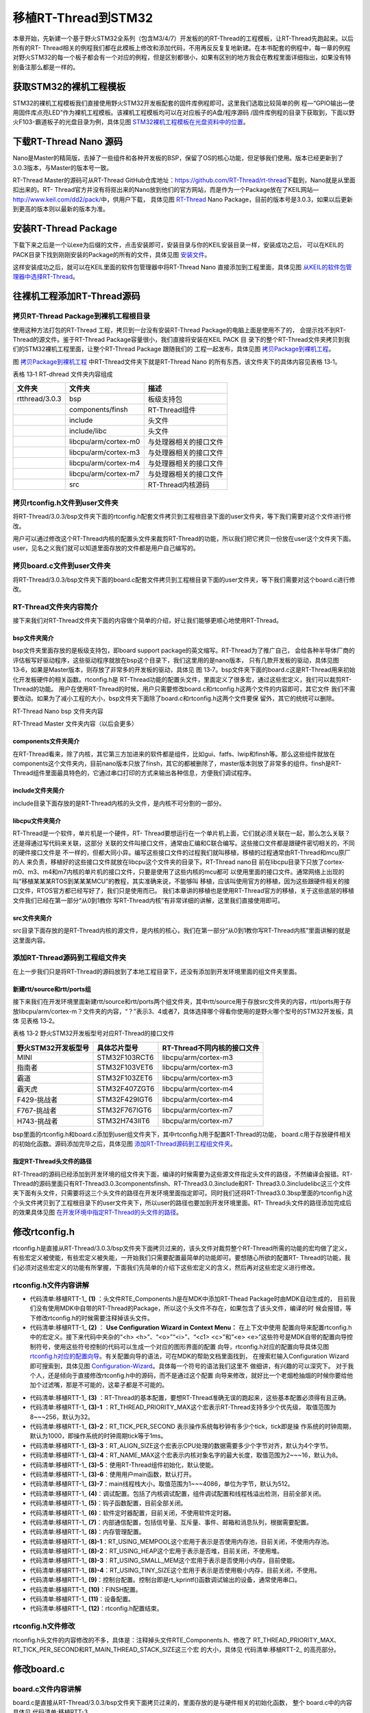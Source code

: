 .. vim: syntax=rst


移植RT-Thread到STM32
=====================

本章开始，先新建一个基于野火STM32全系列（包含M3/4/7）开发板的的RT-Thread的工程模板，让RT-Thread先跑起来。以后所有的RT-
Thread相关的例程我们都在此模板上修改和添加代码，不用再反反复复地新建。在本书配套的例程中，每一章的例程对野火STM32的每一个板子都会有一个对应的例程，但是区别都很小，如果有区别的地方我会在教程里面详细指出，如果没有特别备注那么都是一样的。

获取STM32的裸机工程模板
~~~~~~~~~~~~~~~~~~~~~~~~~~~~~~~~~~~~~~~~~~

STM32的裸机工程模板我们直接使用野火STM32开发板配套的固件库例程即可。这里我们选取比较简单的例
程—“GPIO输出—使用固件库点亮LED”作为裸机工程模板。该裸机工程模板均可以在对应板子的A盘/程序源码
/固件库例程的目录下获取到，下面以野火F103-霸道板子的光盘目录为例，具体见图 STM32裸机工程模板在光盘资料中的位置_。

.. image:: media/porting_to_stm32/portin002.png
    :align: center
    :name: STM32裸机工程模板在光盘资料中的位置
    :alt: STM32裸机工程模板在光盘资料中的位置


下载RT-Thread Nano 源码
~~~~~~~~~~~~~~~~~~~~~~~~~~~~~~~~~~~~~~~~~~~~~~~~~~~~~~~~~

Nano是Master的精简版，去掉了一些组件和各种开发板的BSP，保留了OS的核心功能，但足够我们使用。版本已经更新到了3.0.3版本，与Master的版本号一致。

RT-Thread Master的源码可从RT-Thread GitHub仓库地址：\ https://github.com/RT-Thread/rt-thread\ 下载到，Nano就是从里面扣出来的。RT-
Thread官方并没有将抠出来的Nano放到他们的官方网站，而是作为一个Package放在了KEIL网站—\ http://www.keil.com/dd2/pack/\ 中，供用户下载，
具体见图 RT-Thread_ Nano Package，目前的版本号是3.0.3，如果以后更新到更高的版本则以最新的版本为准。

.. image:: media/porting_to_stm32/portin003.png
    :align: center
    :name: RT-Thread
    :alt: RT-Thread Nano Package


安装RT-Thread Package
~~~~~~~~~~~~~~~~~~~~~~~~~~~~~~~~~~~~~~~~~~~~~~~~~~~~~~~~~

下载下来之后是一个以exe为后缀的文件，点击安装即可，安装目录与你的KEIL安装目录一样，安装成功之后，
可以在KEIL的PACK目录下找到刚刚安装的Package的所有的文件，具体见图 安装文件_。

.. image:: media/porting_to_stm32/portin004.png
    :align: center
    :name: 安装文件
    :alt:  RT-Thread Nano Package 安装文件


这样安装成功之后，就可以在KEIL里面的软件包管理器中将RT-Thread Nano 直接添加到工程里面，具体见图 从KEIL的软件包管理器中选择RT-Thread_。

.. image:: media/porting_to_stm32/portin005.png
    :align: center
    :name: 从KEIL的软件包管理器中选择RT-Thread
    :alt: 从KEIL的软件包管理器中选择RT-Thread Nano Package


往裸机工程添加RT-Thread源码
~~~~~~~~~~~~~~~~~~~~~~~~~~~~~~~~~~~~~~~~~~~~~~~~~~~~~~

拷贝RT-Thread Package到裸机工程根目录
-----------------------------------------

使用这种方法打包的RT-Thread 工程，拷贝到一台没有安装RT-Thread Package的电脑上面是使用不了的，
会提示找不到RT-Thread的源文件。鉴于RT-Thread Package容量很小，我们直接将安装在KEIL PACK 目
录下的整个RT-Thread文件夹拷贝到我们的STM32裸机工程里面，让整个RT-Thread Package 跟随我们的
工程一起发布，具体见图 拷贝Package到裸机工程_。

.. image:: media/porting_to_stm32/portin006.png
    :align: center
    :name: 拷贝Package到裸机工程
    :alt: 拷贝RT-Thread Package到裸机工程
    

图 拷贝Package到裸机工程_ 中RT-Thread文件夹下就是RT-Thread Nano 的所有东西，该文件夹下的具体内容见表格 13‑1。

表格 13‑1 RT-dhread 文件夹内容组成

============== ==================== ======================
文件夹         文件夹               描述
============== ==================== ======================
rtthread/3.0.3 bsp                  板级支持包
\              components/finsh     RT-Thread组件
\              include              头文件
\              include/libc         头文件
\              libcpu/arm/cortex-m0 与处理器相关的接口文件
\              libcpu/arm/cortex-m3 与处理器相关的接口文件
\              libcpu/arm/cortex-m4 与处理器相关的接口文件
\              libcpu/arm/cortex-m7 与处理器相关的接口文件
\              src                  RT-Thread内核源码
============== ==================== ======================

拷贝rtconfig.h文件到user文件夹
----------------------------------

将RT-Thread/3.0.3/bsp文件夹下面的rtconfig.h配套文件拷贝到工程根目录下面的user文件夹，等下我们需要对这个文件进行修改。

用户可以通过修改这个RT-Thread内核的配置头文件来裁剪RT-Thread的功能，所以我们把它拷贝一份放在user这个文件夹下面。user，见名之义我们就可以知道里面存放的文件都是用户自己编写的。

拷贝board.c文件到user文件夹
--------------------------------

将RT-Thread/3.0.3/bsp文件夹下面的board.c配套文件拷贝到工程根目录下面的user文件夹，等下我们需要对这个board.c进行修改。

RT-Thread文件夹内容简介
-------------------------

接下来我们对RT-Thread文件夹下面的内容做个简单的介绍，好让我们能够更顺心地使用RT-Thread。

bsp文件夹简介
^^^^^^^^^^^^^^

bsp文件夹里面存放的是板级支持包，即board support package的英文缩写。RT-Thread为了推广自己，
会给各种半导体厂商的评估板写好驱动程序，这些驱动程序就放在bsp这个目录下，我们这里用的是nano版本，
只有几款开发板的驱动，具体见图13‑6，如果是Master版本，则存放了非常多的开发板的驱动，具体见
图 13‑7。bsp文件夹下面的board.c这是RT-Thread用来初始化开发板硬件的相关函数。rtconfig.h是
RT-Thread功能的配置头文件，里面定义了很多宏，通过这些宏定义，我们可以裁剪RT-Thread的功能。
用户在使用RT-Thread的时候，用户只需要修改board.c和rtconfig.h这两个文件的内容即可，其它文件
我们不需要改动。如果为了减小工程的大小，bsp文件夹下面除了board.c和rtconfig.h这两个文件要保
留外，其它的统统可以删除。

.. image:: media/porting_to_stm32/portin007.png
    :align: center
    :name: bsp文件夹内容
    :alt: 图 13‑6 RT-Thread Nano bsp 文件夹内容

RT-Thread Nano bsp 文件夹内容

.. image:: media/porting_to_stm32/portin005.png
    :align: center
    :name: Master文件夹内容
    :alt: 图 13‑7 RT-Thread Master 文件夹内容（以后会更多）

RT-Thread Master 文件夹内容（以后会更多）

components文件夹简介
^^^^^^^^^^^^^^^^^^^^^^^^^^^^^^

在RT-Thread看来，除了内核，其它第三方加进来的软件都是组件，比如gui、fatfs、lwip和finsh等。那么这些组件就放在components这个文件夹内，目前nano版本只放了finsh，其它的都被删除了，master版本则放了非常多的组件。finsh是RT-
Thread组件里面最具特色的，它通过串口打印的方式来输出各种信息，方便我们调试程序。

include文件夹简介
^^^^^^^^^^^^^^^^^^^^^^^^

include目录下面存放的是RT-Thread内核的头文件，是内核不可分割的一部分。

libcpu文件夹简介
^^^^^^^^^^^^^^^^^^^^

RT-Thread是一个软件，单片机是一个硬件，RT-
Thread要想运行在一个单片机上面，它们就必须关联在一起，那么怎么关联？还是得通过写代码来关联，这部分
关联的文件叫接口文件，通常由汇编和C联合编写。这些接口文件都是跟硬件密切相关的，不同的硬件接口文件是
不一样的，但都大同小异。编写这些接口文件的过程我们就叫移植，移植的过程通常由RT-Thread和mcu原厂的人
来负责，移植好的这些接口文件就放在libcpu这个文件夹的目录下。RT-Thread nano目
前在libcpu目录下只放了cortex-m0、m3、m4和m7内核的单片机的接口文件，只要是使用了这些内核的mcu都可
以使用里面的接口文件。通常网络上出现的叫“移植某某某RTOS到某某某MCU”的教程，其实准确来说，不能够叫
移植，应该叫使用官方的移植，因为这些跟硬件相关的接口文件，RTOS官方都已经写好了，我们只是使用而已。
我们本章讲的移植也是使用RT-Thread官方的移植，关于这些底层的移植文件我们已经在第一部分“从0到1教你
写RT-Thread内核”有非常详细的讲解，这里我们直接使用即可。

src文件夹简介
^^^^^^^^^^^^^^

src目录下面存放的是RT-Thread内核的源文件，是内核的核心，我们在第一部分“从0到1教你写RT-Thread内核”里面讲解的就是这里面内容。

添加RT-Thread源码到工程组文件夹
-----------------------------------

在上一步我们只是将RT-Thread的源码放到了本地工程目录下，还没有添加到开发环境里面的组文件夹里面。

新建rtt/source和rtt/ports组
^^^^^^^^^^^^^^^^^^^^^^^^^^^^^^^^^^^^^^^^^^^^

接下来我们在开发环境里面新建rtt/source和rtt/ports两个组文件夹，其中rtt/source用于存放src文件夹的内容，rtt/ports用于存放libcpu/arm/cortex-m？文件夹的内容，“？”表示3、4或者7，具体选择哪个得看你使用的是野火哪个型号的STM32开发板，具体
见表格 13‑2。

表格 13‑2 野火STM32开发板型号对应RT-Thread的接口文件

=================== ============= ===========================
野火STM32开发板型号 具体芯片型号  RT-Thread不同内核的接口文件
=================== ============= ===========================
MINI                STM32F103RCT6 libcpu/arm/cortex-m3
指南者              STM32F103VET6 libcpu/arm/cortex-m3
霸道                STM32F103ZET6 libcpu/arm/cortex-m3
霸天虎              STM32F407ZGT6 libcpu/arm/cortex-m4
F429-挑战者         STM32F429IGT6 libcpu/arm/cortex-m4
F767-挑战者         STM32F767IGT6 libcpu/arm/cortex-m7
H743-挑战者         STM32H743IIT6 libcpu/arm/cortex-m7
=================== ============= ===========================

bsp里面的rtconfig.h和board.c添加到user组文件夹下，其中rtconfig.h用于配置RT-Thread的功能，
board.c用于存放硬件相关的初始化函数。源码添加完毕之后，具体见图 添加RT-Thread源码到工程组文件夹_。

.. image:: media/porting_to_stm32/portin009.png
    :align: center
    :name: 添加RT-Thread源码到工程组文件夹
    :alt: 图 13‑8 添加RT-Thread源码到工程组文件夹

指定RT-Thread头文件的路径
^^^^^^^^^^^^^^^^^^^^^^^^^^^^^^^^

RT-Thread的源码已经添加到开发环境的组文件夹下面，编译的时候需要为这些源文件指定头文件的路径，不然编译会报错。RT-Thread的源码里面只有RT-Thread\3.0.3\components\finsh、RT-Thread\3.0.3\include和RT-
Thread\3.0.3\include\libc这三个文件夹下面有头文件，只需要将这三个头文件的路径在开发环境里面指定即可。同时我们还将RT-Thread\3.0.3\bsp里面的rtconfig.h这个头文件拷贝到了工程根目录下的user文件夹下，所以user的路径也要加到开发环境里面。RT-
Thread头文件的路径添加完成后的效果具体见图 在开发环境中指定RT-Thread的头文件的路径_。

.. image:: media/porting_to_stm32/portin010.png
    :align: center
    :name: 在开发环境中指定RT-Thread的头文件的路径
    :alt: 图 13‑9 在开发环境中指定RT-Thread 的头文件的路径

修改rtconfig.h
~~~~~~~~~~~~~~~~~~~~~~~~~~~~~~~~~~~~

rtconfig.h是直接从RT-Thread/3.0.3/bsp文件夹下面拷贝过来的，该头文件对裁剪整个RT-Thread所需的功能的宏均做了定义，有些宏定义被使能，有些宏定义被失能，一开始我们只需要配置最简单的功能即可。要想随心所欲的配置RT-
Thread的功能，我们必须对这些宏定义的功能有所掌握，下面我们先简单的介绍下这些宏定义的含义，然后再对这些宏定义进行修改。

rtconfig.h文件内容讲解
-------------------------

.. code-block:: c
    :caption: 代码清单:移植RTT-1 rtconfig.h文件内容
    :name: 代码清单:移植RTT-1
    :linenos:

    /* RT-Thread config file */

    #ifndef __RTTHREAD_CFG_H__
    #define __RTTHREAD_CFG_H__

    #include "RTE_Components.h"                                (1)

    // <<< Use Configuration Wizard in Context Menu >>>        (2)
    // <h>Basic Configuration                                  (3)
    // <o>Maximal level of thread priority <8-256>
    //	<i>Default: 32
    #define RT_THREAD_PRIORITY_MAX  8                          (3)-1
    // <o>OS tick per second
    //  <i>Default: 1000   (1ms)
    #define RT_TICK_PER_SECOND	100                            (3)-2
    // <o>Alignment size for CPU architecture data access
    //	<i>Default: 4
    #define RT_ALIGN_SIZE   4                                  (3)-3
    // <o>the max length of object name<2-16>
    //	<i>Default: 8
    #define RT_NAME_MAX	   8                                   (3)-4
    // <c1>Using RT-Thread components initialization
    //  <i>Using RT-Thread components initialization
    #define RT_USING_COMPONENTS_INIT                           (3)-5
    // </c>
    // <c1>Using user main
    //  <i>Using user main
    #define RT_USING_USER_MAIN                                 (3)-6
    // </c>
    // <o>the size of main thread<1-4086>
    //	<i>Default: 512
    #define RT_MAIN_THREAD_STACK_SIZE     256                  (3)-7

    // </h>

    // <h>Debug Configuration                                  (4)
    // <c1>enable kernel debug configuration
    //  <i>Default: enable kernel debug configuration
    //#define RT_DEBUG
    // </c>
    // <o>enable components initialization debug configuration<0-1>
    //  <i>Default: 0
    #define RT_DEBUG_INIT 0
    // <c1>thread stack over flow detect
    //  <i> Diable Thread stack over flow detect
    //#define RT_USING_OVERFLOW_CHECK
    // </c>
    // </h>

    // <h>Hook Configuration                                    (5)
    // <c1>using hook
    //  <i>using hook
    //#define RT_USING_HOOK
    // </c>
    // <c1>using idle hook
    //  <i>using idle hook
    //#define RT_USING_IDLE_HOOK
    // </c>
    // </h>

    // <e>Software timers Configuration                        (6)
    // <i> Enables user timers
    #define RT_USING_TIMER_SOFT         0
    #if RT_USING_TIMER_SOFT == 0
    #undef RT_USING_TIMER_SOFT
    #endif
    // <o>The priority level of timer thread <0-31>
    //  <i>Default: 4
    #define RT_TIMER_THREAD_PRIO		4
    // <o>The stack size of timer thread <0-8192>
    //  <i>Default: 512
    #define RT_TIMER_THREAD_STACK_SIZE	512
    // <o>The soft-timer tick per second <0-1000>
    //  <i>Default: 100
    #define RT_TIMER_TICK_PER_SECOND	100
    // </e>

    // <h>IPC(Inter-process communication) Configuration    (7)
    // <c1>Using Semaphore
    //  <i>Using Semaphore
    #define RT_USING_SEMAPHORE                              (7)-1
    // </c>
    // <c1>Using Mutex
    //  <i>Using Mutex
    //#define RT_USING_MUTEX                                (7)-2
    // </c>
    // <c1>Using Event
    //  <i>Using Event
    //#define RT_USING_EVENT                                (7)-3
    // </c>
    // <c1>Using MailBox
    //  <i>Using MailBox
    #define RT_USING_MAILBOX                                (7)-5
    // </c>
    // <c1>Using Message Queue
    //  <i>Using Message Queue
    //#define RT_USING_MESSAGEQUEUE                         (7)-5
    // </c>
    // </h>

    // <h>Memory Management Configuration                   (8)
    // <c1>Using Memory Pool Management
    //  <i>Using Memory Pool Management
    //#define RT_USING_MEMPOOL                              (8)-1
    // </c>
    // <c1>Dynamic Heap Management
    //  <i>Dynamic Heap Management
    //#define RT_USING_HEAP                                 (8)-2
    // </c>
    // <c1>using small memory
    //  <i>using small memory
    #define RT_USING_SMALL_MEM                              (8)-3
    // </c>
    // <c1>using tiny size of memory
    //  <i>using tiny size of memory
    //#define RT_USING_TINY_SIZE                            (8)-4
    // </c>
    // </h>

    // <h>Console Configuration                             (9)
    // <c1>Using console
    //  <i>Using console
    #define RT_USING_CONSOLE
    // </c>
    // <o>the buffer size of console <1-1024>
    //  <i>the buffer size of console
    //  <i>Default: 128  (128Byte)
    #define RT_CONSOLEBUF_SIZE          128
    // <s>The device name for console
    //  <i>The device name for console
    //  <i>Default: uart1
    #define RT_CONSOLE_DEVICE_NAME      "uart2"
    // </h>


    #if defined(RTE_FINSH_USING_MSH)                        (10)
    #define RT_USING_FINSH
    #define FINSH_USING_MSH
    #define FINSH_USING_MSH_ONLY
    // <h>Finsh Configuration
    // <o>the priority of finsh thread <1-7>
    //  <i>the priority of finsh thread
    //  <i>Default: 6
    #define __FINSH_THREAD_PRIORITY     5
    #define FINSH_THREAD_PRIORITY       (RT_THREAD_PRIORITY_MAX / 8 * __FINSH_THREAD_PRIORITY + 1)
    // <o>the stack of finsh thread <1-4096>
    //  <i>the stack of finsh thread
    //  <i>Default: 4096  (4096Byte)
    #define FINSH_THREAD_STACK_SIZE     512
    // <o>the history lines of finsh thread <1-32>
    //  <i>the history lines of finsh thread
    //  <i>Default: 5
    #define FINSH_HISTORY_LINES	        1
    // <c1>Using symbol table in finsh shell
    //  <i>Using symbol table in finsh shell
    #define FINSH_USING_SYMTAB
    // </c>
    // </h>
    #endif

    #if defined(RTE_USING_DEVICE)                          (11)
    #define RT_USING_DEVICE
    #endif

    // <<< end of configuration section >>>                (12)

    #endif

-   代码清单:移植RTT-1_ **(1)** ：头文件RTE_Components.h是在MDK中添加RT-Thead Package时由MDK自动生成的，
    目前我们没有使用MDK中自带的RT-Thread的Package，所以这个头文件不存在，如果包含了该头文件，编译的时
    候会报错，等下修改rtconfig.h的时候需要注释掉该头文件。

-   代码清单:移植RTT-1_ **(2)** ： **Use Configuration Wizard in Context Menu：** 在上下文中使用
    配置向导来配置rtconfig.h中的宏定义。接下来代码中夹杂的“<h> <h>”、“<o>”“<i>”、“<c1> <c>”和“<e>
    <e>”这些符号是MDK自带的配置向导控制符号，使用这些符号控制的代码可以生成一个对应的图形界面的配置
    向导，rtconfig.h对应的配置向导具体见图 rtconfig.h对应的配置向导_。有关配置向导的语法，可在MDK的帮助文档里面找到，
    在搜索栏输入Configuration Wizard 即可搜索到，具体见图 Configuration-Wizard_。具体每一个符号的语法我们这里不
    做细讲，有兴趣的可以深究下。 对于我个人，还是倾向于直接修改rtconfig.h中的源码，而不是通过这个配置
    向导来修改，就好比一个老烟枪抽烟的时候你要给他加个过滤嘴，那是不可能的，这辈子都是不可能的。

.. image:: media/porting_to_stm32/portin011.png
    :align: center
    :name: rtconfig.h对应的配置向导
    :alt: 图 13‑10 rtconfig.h对应的配置向导

.. image:: media/porting_to_stm32/portin012.png
    :align: center
    :name: Configuration-Wizard
    :alt: 图 13‑11 Configuration Wizard


-   代码清单:移植RTT-1_ **(3)** ：RT-Thread的基本配置，要想RT-Thread准确无误的跑起来，这些基本配置必须得有且正确。

-   代码清单:移植RTT-1_ **(3)-1** ：RT_THREAD_PRIORITY_MAX这个宏表示RT-Thread支持多少个优先级，
    取值范围为8~~~256，默认为32。

-   代码清单:移植RTT-1_ **(3)-2**\ ：RT_TICK_PER_SECOND 表示操作系统每秒钟有多少个tick，tick即是操
    作系统的时钟周期，默认为1000，即操作系统的时钟周期tick等于1ms。

-   代码清单:移植RTT-1_ **(3)-3**\ ：RT_ALIGN_SIZE这个宏表示CPU处理的数据需要多少个字节对齐，默认为4个字节。

-   代码清单:移植RTT-1_ **(3)-4**\ ：RT_NAME_MAX这个宏表示内核对象名字的最大长度，取值范围为2~~~16，默认为8。

-   代码清单:移植RTT-1_ **(3)-5**\ ：使用RT-Thread组件初始化，默认使能。

-   代码清单:移植RTT-1_ **(3)-6**\ ：使用用户main函数，默认打开。

-   代码清单:移植RTT-1_ **(3)-7**\ ：main线程栈大小，取值范围为1~~~4086，单位为字节，默认为512。

-   代码清单:移植RTT-1_ **(4)**\ ：调试配置。包括了内核调试配置，组件调试配置和线程栈溢出检测，目前全部关闭。

-   代码清单:移植RTT-1_ **(5)**\ ：钩子函数配置，目前全部关闭。

-   代码清单:移植RTT-1_ **(6)**\ ：软件定时器配置，目前关闭，不使用软件定时器。

-   代码清单:移植RTT-1_ **(7)**\ ：内部通信配置，包括信号量、互斥量、事件、邮箱和消息队列，根据需要配置。

-   代码清单:移植RTT-1_ **(8)**\ ：内存管理配置。

-   代码清单:移植RTT-1_ **(8)-1**\ ：RT_USING_MEMPOOL这个宏用于表示是否使用内存池，目前关闭，不使用内存池。

-   代码清单:移植RTT-1_ **(8)-2**\ ：RT_USING_HEAP这个宏用于表示是否堆，目前关闭，不使用堆。

-   代码清单:移植RTT-1_ **(8)-3**\ ：RT_USING_SMALL_MEM这个宏用于表示是否使用小内存，目前使能。

-   代码清单:移植RTT-1_ **(8)-4**\ ：RT_USING_TINY_SIZE这个宏用于表示是否使用极小内存，目前关闭，不使用。

-   代码清单:移植RTT-1_ **(9)**\ ：控制台配置。控制台即是rt_kprintf()函数调试输出的设备，通常使用串口。

-   代码清单:移植RTT-1_ **(10)**\ ：FINSH配置。

-   代码清单:移植RTT-1_ **(11)**\ ：设备配置。

-   代码清单:移植RTT-1_ **(12)**\ ：rtconfig.h配置结束。

rtconfig.h文件修改
-----------------------

rtconfig.h头文件的内容修改的不多，具体是：注释掉头文件RTE_Components.h、修改了
RT_THREAD_PRIORITY_MAX、RT_TICK_PER_SECOND和RT_MAIN_THREAD_STACK_SIZE这三个宏
的大小，具体见 代码清单:移植RTT-2_ 的高亮部分。

.. code-block:: c
    :caption: 代码清单:移植RTT-2 rtconfig.h文件修改
    :emphasize-lines: 6,12,15,32
    :name: 代码清单:移植RTT-2
    :linenos:

    /* RT-Thread config file */

    #ifndef __RTTHREAD_CFG_H__
    #define __RTTHREAD_CFG_H__

    //#include "RTE_Components.h"

    // <<< Use Configuration Wizard in Context Menu >>>
    // <h>Basic Configuration
    // <o>Maximal level of thread priority <8-256>
    //	<i>Default: 32
    #define RT_THREAD_PRIORITY_MAX  8
    // <o>OS tick per second
    //  <i>Default: 1000   (1ms)
    #define RT_TICK_PER_SECOND	1000
    // <o>Alignment size for CPU architecture data access
    //	<i>Default: 4
    #define RT_ALIGN_SIZE   4
    // <o>the max length of object name<2-16>
    //	<i>Default: 8
    #define RT_NAME_MAX	   8
    // <c1>Using RT-Thread components initialization
    //  <i>Using RT-Thread components initialization
    #define RT_USING_COMPONENTS_INIT
    // </c>
    // <c1>Using user main
    //  <i>Using user main
    #define RT_USING_USER_MAIN
    // </c>
    // <o>the size of main thread<1-4086>
    //	<i>Default: 512
    #define RT_MAIN_THREAD_STACK_SIZE     512

    // </h>

    // <h>Debug Configuration
    // <c1>enable kernel debug configuration
    //  <i>Default: enable kernel debug configuration
    //#define RT_DEBUG
    // </c>
    // <o>enable components initialization debug configuration<0-1>
    //  <i>Default: 0
    #define RT_DEBUG_INIT 0
    // <c1>thread stack over flow detect
    //  <i> Diable Thread stack over flow detect
    //#define RT_USING_OVERFLOW_CHECK
    // </c>
    // </h>

    // <h>Hook Configuration
    // <c1>using hook
    //  <i>using hook
    //#define RT_USING_HOOK
    // </c>
    // <c1>using idle hook
    //  <i>using idle hook
    //#define RT_USING_IDLE_HOOK
    // </c>
    // </h>

    // <e>Software timers Configuration
    // <i> Enables user timers
    #define RT_USING_TIMER_SOFT         0
    #if RT_USING_TIMER_SOFT == 0
    #undef RT_USING_TIMER_SOFT
    #endif
    // <o>The priority level of timer thread <0-31>
    //  <i>Default: 4
    #define RT_TIMER_THREAD_PRIO		4
    // <o>The stack size of timer thread <0-8192>
    //  <i>Default: 512
    #define RT_TIMER_THREAD_STACK_SIZE	512
    // <o>The soft-timer tick per second <0-1000>
    //  <i>Default: 100
    #define RT_TIMER_TICK_PER_SECOND	100
    // </e>

    // <h>IPC(Inter-process communication) Configuration
    // <c1>Using Semaphore
    //  <i>Using Semaphore
    #define RT_USING_SEMAPHORE
    // </c>
    // <c1>Using Mutex
    //  <i>Using Mutex
    //#define RT_USING_MUTEX
    // </c>
    // <c1>Using Event
    //  <i>Using Event
    //#define RT_USING_EVENT
    // </c>
    // <c1>Using MailBox
    //  <i>Using MailBox
    #define RT_USING_MAILBOX
    // </c>
    // <c1>Using Message Queue
    //  <i>Using Message Queue
    //#define RT_USING_MESSAGEQUEUE
    // </c>
    // </h>

    // <h>Memory Management Configuration
    // <c1>Using Memory Pool Management
    //  <i>Using Memory Pool Management
    //#define RT_USING_MEMPOOL
    // </c>
    // <c1>Dynamic Heap Management
    //  <i>Dynamic Heap Management
    #define RT_USING_HEAP
    // </c>
    // <c1>using small memory
    //  <i>using small memory
    #define RT_USING_SMALL_MEM
    // </c>
    // <c1>using tiny size of memory
    //  <i>using tiny size of memory
    //#define RT_USING_TINY_SIZE
    // </c>
    // </h>

    // <h>Console Configuration
    // <c1>Using console
    //  <i>Using console
    #define RT_USING_CONSOLE
    // </c>
    // <o>the buffer size of console <1-1024>
    //  <i>the buffer size of console
    //  <i>Default: 128  (128Byte)
    #define RT_CONSOLEBUF_SIZE          128
    // <s>The device name for console
    //  <i>The device name for console
    //  <i>Default: uart1
    #define RT_CONSOLE_DEVICE_NAME      "uart2"
    // </h>

    #if defined(RTE_FINSH_USING_MSH)
    #define RT_USING_FINSH
    #define FINSH_USING_MSH
    #define FINSH_USING_MSH_ONLY
    // <h>Finsh Configuration
    // <o>the priority of finsh thread <1-7>
    //  <i>the priority of finsh thread
    //  <i>Default: 6
    #define __FINSH_THREAD_PRIORITY     5
    #define FINSH_THREAD_PRIORITY       (RT_THREAD_PRIORITY_MAX / 8 * __FINSH_THREAD_PRIORITY + 1)
    // <o>the stack of finsh thread <1-4096>
    //  <i>the stack of finsh thread
    //  <i>Default: 4096  (4096Byte)
    #define FINSH_THREAD_STACK_SIZE     512
    // <o>the history lines of finsh thread <1-32>
    //  <i>the history lines of finsh thread
    //  <i>Default: 5
    #define FINSH_HISTORY_LINES	        1
    // <c1>Using symbol table in finsh shell
    //  <i>Using symbol table in finsh shell
    #define FINSH_USING_SYMTAB
    // </c>
    // </h>
    #endif

    #if defined(RTE_USING_DEVICE)
    #define RT_USING_DEVICE
    #endif

    // <<< end of configuration section >>>

    #endif

修改board.c
~~~~~~~~~~~~~~~~~~~~~~~~~~~

board.c文件内容讲解
-----------------------

board.c是直接从RT-Thread/3.0.3/bsp文件夹下面拷贝过来的，里面存放的是与硬件相关的初始化函数，
整个 board.c中的内容具体见 代码清单:移植RTT-3_。

.. code-block:: c
    :caption: 代码清单:移植RTT-3 board.c文件内容
    :name: 代码清单:移植RTT-3
    :linenos:

    /* RT-Thread相关头文件 */ (1)
    #include <rthw.h>
    #include <rtthread.h>

    /*========================== (2)开始 ==============================*/

    #define _SCB_BASE       (0xE000E010UL)
    #define _SYSTICK_CTRL   (*(rt_uint32_t *)(_SCB_BASE + 0x0))
    #define _SYSTICK_LOAD   (*(rt_uint32_t *)(_SCB_BASE + 0x4))
    #define _SYSTICK_VAL    (*(rt_uint32_t *)(_SCB_BASE + 0x8))
    #define _SYSTICK_CALIB  (*(rt_uint32_t *)(_SCB_BASE + 0xC))
    #define _SYSTICK_PRI    (*(rt_uint8_t  *)(0xE000ED23UL))

    /* 外部时钟和函数声明 */
    extern void SystemCoreClockUpdate(void);
    extern uint32_t SystemCoreClock;
    /* 系统定时器SysTick初始化 */
    static uint32_t _SysTick_Config(rt_uint32_t ticks)
    {
        if ((ticks - 1) > 0xFFFFFF)
        {
            return 1;
        }

        _SYSTICK_LOAD = ticks - 1;
        _SYSTICK_PRI = 0xFF;
        _SYSTICK_VAL  = 0;
        _SYSTICK_CTRL = 0x07;

        return 0;
    }
    /*========================== (2)结束 ===========================*/

    #if defined(RT_USING_USER_MAIN) && defined(RT_USING_HEAP)       (3)
    #define RT_HEAP_SIZE 1024
    /* 从内部SRAM里面分配一部分静态内存来作为rtt的堆空间，这里配置为4KB */
    static uint32_t rt_heap[RT_HEAP_SIZE];
    RT_WEAK void *rt_heap_begin_get(void)
    {
        return rt_heap;
    }

    RT_WEAK void *rt_heap_end_get(void)
    {
        return rt_heap + RT_HEAP_SIZE;
    }
    #endif

    /**
    * @brief  开发板硬件初始化函数
    * @param  无
    * @retval 无
    *
    * @attention
    * RTT把开发板相关的初始化函数统一放到board.c文件中实现，
    * 当然，你想把这些函数统一放到main.c文件也是可以的。
    */
    void rt_hw_board_init()                                         (4)
    {
        /* 更新系统时钟 */
        SystemCoreClockUpdate();                                   (4)-1

        /* SysTick初始化 */
        _SysTick_Config(SystemCoreClock / RT_TICK_PER_SECOND);     (4)-2

        /* 硬件BSP初始化统统放在这里，比如LED，串口，LCD等 */      (4)-3

        /* 调用组件初始化函数 (use INIT_BOARD_EXPORT()) */
    #ifdef RT_USING_COMPONENTS_INIT
        rt_components_board_init();                                (4)-4
    #endif

    #if defined(RT_USING_CONSOLE) && defined(RT_USING_DEVICE)
        rt_console_set_device(RT_CONSOLE_DEVICE_NAME);             (4)-5
    #endif

    #if defined(RT_USING_USER_MAIN) && defined(RT_USING_HEAP)
        rt_system_heap_init(rt_heap_begin_get(), rt_heap_end_get());(4)-6
    #endif
    }

    /**
    * @brief  SysTick中断服务函数
    * @param  无
    * @retval 无
    *
    * @attention
    * SysTick中断服务函数在固件库文件stm32f10x_it.c中也定义了，而现在
    * 在board.c中又定义一次，那么编译的时候会出现重复定义的错误，解决
    * 方法是可以把stm32f10x_it.c中的注释或者删除即可。
    */
    void SysTick_Handler(void)                                      (5)
    {
        /* 进入中断 */
        rt_interrupt_enter();

        /* 更新时基 */
        rt_tick_increase();

        /* 离开中断 */
        rt_interrupt_leave();
    }


-   代码清单:移植RTT-3_ **(1)**\ ：RT-Thread相关头文件，rthw.h是处理器相关，rtthread与内核相关。

-   代码清单:移植RTT-3_ **(2)**\ ：SysTick相关的寄存器定义和初始化函数，这个是跟处理器相关的，等下我们直接
    使用固件库函数，可以把这部分注释掉，也可以保留，看个人喜好。

-   代码清单:移植RTT-3_ **(3)**\ ：RT-Thread堆配置，如果同时定义了RT_USING_USER_MAIN和 RT_USING_HEAP这两
    个宏，表示RT-Thread里面创建内核对象时使用动态内存分配方案。堆可以是内部的SRAM也可以是外部的SRAM或
    SDRAM，目前的方法是从内部SRAM里面分配一部分静态内存来作为堆空间，这里配置为4KB。rt_heap_begin_get()
    和rt_heap_end_get()这两个函数表示堆的起始地址和结束地址。这两个函数前面的宏RT_WEAK的原型是关键字
    __weak，表示若定义，即其它地方定义了rt_heap_begin_get()和rt_heap_end_get()这两个函数实体，
    被__weak修饰的函数就会被覆盖。

RT_USING_USER_MAIN和RT_USING_HEAP这两个宏在rtconfig.h中定义，RT_USING_USER_MAIN默认使能，通过使能或者失能RT_USING_HEAP这个宏来选择使用静态或者动态内存。无论是使用静态还是动态内存方案，使用的都是内部的SRAM，区别是使用的内存是
在程序编译的时候分配还是在运行的时候分配。

rt_hw_board_init()函数
^^^^^^^^^^^^^^^^^^^^^^^^^^^^^^^^^^^^^

-   代码清单:移植RTT-3_ **(4)**\ ：RT-Thread启动的时候会调用一个名为rt_hw_board_init()的函数，从函数名称
    我们可以知道它是用来初始化开发板硬件的，比如时钟，比如串口等，具体初始化什么由用户选择。当这些硬件
    初始化好之后，RT-Thread才继续往下启动。至于RT-Thread是哪个文件里面的哪个函数会调
    用rt_hw_board_init()，我们在本章先不细讲，留到接下来的“RT-Thread的启动流程”章节再深究，这里我们
    只需要知道我们用户要自己编写一个rt_hw_board_init()的函数供RT-Thread启动的时候调用即可。

-   代码清单:移植RTT-3_ **(4)-1**\ ：更新系统时钟，如果硬件已经能够跑起来都表示系统时钟是没有问题的，该函数一般由固件库提供。

-   代码清单:移植RTT-3_ **(4)-2**\ ：初始化系统定时器SysTick，SysTick给操作系统提供时基，1个时基我们称之
    为一个tick，tick是操作系统最小的时间单位。RT_TICK_PER_SECOND是一个在rtconfig.h中定义的宏，用于
    配置SysTick每秒中断多少次，这里配置为1000，即1秒钟内SysTick会中断1000次，即中断周期为1ms。 这部
    分功能等下我们会用固件库函数SysTick_Config()来代替。

-   代码清单:移植RTT-3_ **(4)-3**\ ：硬件BSP初始化统统放在这里，比如LED，串口，LCD等。目前我们暂时没有初始化任何开发板的硬件。

-   代码清单:移植RTT-3_ **(4)-4**\ ：这部分是RT-Thread为开发板组件提供的一个初始化函数，该函数在
    components.c里面实现，由rtconfig.h里面的宏RT_USING_COMPONENTS_INIT决定是否调用，默认是开启。

-   代码清单:移植RTT-3_ **(4)-5**\ ：rt_console_set_device()是RT-Thread提供的一个控制台设置函数，它将指定rt_kprintf()函数
    的输出内容具体从什么设备打印出来。该函数在kservice.c里面实现，由rtconfig.h里面的RT_USING_CONSOLE和RT_USING_DEVICE这两个宏决定是否调用，目前我们暂时不用。

-   代码清单:移植RTT-3_ **(4)-6**\ ：rt_system_heap_init()是RT-Thread提供的一个内存初始化函数，只有在使用RT-
    Thread提供的动态内存分配函数时才需要使用到。该函数在mem.c里面实现，由rtconfig.h里面的RT_USING_HEAP和RT_USING_USER_MAIN这两个决定是否调用，目前我们暂时不用。

SysTick_Handler()函数
^^^^^^^^^^^^^^^^^^^^^^^^^^^^^^^^^^^^^^^^^^^^^^^^^

-   代码清单:移植RTT-3_ **(5)**\ ：SysTick中断服务函数是一个非常重要的函数，RT-Thread所有跟时间相关的事
情都在里面处理，具体实现见 代码清单:移植RTT-4_。

.. code-block:: c
    :caption: 代码清单:移植RTT-4_ SysTick_Handler()函数
    :name: 代码清单:移植RTT-4
    :linenos:

    /**
    * @brief  SysTick中断服务函数
    * @param  无
    * @retval 无
    *
    * @attention
    * SysTick中断服务函数在固件库文件stm32f10x_it.c中也定义了，而现在
    * 在board.c中又定义一次，那么编译的时候会出现重复定义的错误，解决
    * 方法是可以把stm32f10x_it.c中的注释或者删除即可。
    */
    void SysTick_Handler(void)
    {
        /* 进入中断 */
        rt_interrupt_enter();                 (1)

        /* 更新时基 */
        rt_tick_increase();                   (2)

        /* 离开中断 */
        rt_interrupt_leave();                 (3)
    }


-   代码清单:移植RTT-4_ **(1)**\ ：进入中断，对中断计数器rt_interrupt_nest加1操作。

-   代码清单:移植RTT-4_\ **(2)**\ ：rt_tick_increase()用于更新时基，实现时间片，扫描系统定时器。

-   代码清单:移植RTT-4_\ **(3)** ：退出中断，对中断计数器rt_interrupt_nest减1操作。

board.c文件修改
------------------

board.c文件内容修改的并不多，具体见代码清单:移植RTT-5的高亮部分。

.. code-block:: c
    :caption: 代码清单:移植RTT-5 board.c文件修改
    :emphasize-lines: 2,8-38,66-74
    :name: 代码清单:移植RTT-5
    :linenos:

    /* 开发板硬件相关头文件 */
    #include "board.h"

    /* RT-Thread相关头文件 */
    #include <rthw.h>
    #include <rtthread.h>

    #if 0
    /*========================================================*/ 修改(2)
    /* 内核外设NVIC相关的寄存器定义 */
    #define _SCB_BASE       (0xE000E010UL)
    #define _SYSTICK_CTRL   (*(rt_uint32_t *)(_SCB_BASE + 0x0))
    #define _SYSTICK_LOAD   (*(rt_uint32_t *)(_SCB_BASE + 0x4))
    #define _SYSTICK_VAL    (*(rt_uint32_t *)(_SCB_BASE + 0x8))
    #define _SYSTICK_CALIB  (*(rt_uint32_t *)(_SCB_BASE + 0xC))
    #define _SYSTICK_PRI    (*(rt_uint8_t  *)(0xE000ED23UL))

    /* 外部时钟和函数声明 */
    extern void SystemCoreClockUpdate(void);
    extern uint32_t SystemCoreClock;

    /* 系统定时器SysTick初始化 */
    static uint32_t _SysTick_Config(rt_uint32_t ticks)
    {
        if ((ticks - 1) > 0xFFFFFF)
        {
            return 1;
        }

        _SYSTICK_LOAD = ticks - 1;
        _SYSTICK_PRI = 0xFF;
        _SYSTICK_VAL  = 0;
        _SYSTICK_CTRL = 0x07;

        return 0;
    }
    /*=====================================================*/
    #endif

    #if defined(RT_USING_USER_MAIN) && defined(RT_USING_HEAP)
    #define RT_HEAP_SIZE 1024
    /* 从内部SRAM里面分配一部分静态内存来作为rtt的堆空间，这里配置为4KB */
    static uint32_t rt_heap[RT_HEAP_SIZE];
    RT_WEAK void *rt_heap_begin_get(void)
    {
        return rt_heap;
    }

    RT_WEAK void *rt_heap_end_get(void)
    {
        return rt_heap + RT_HEAP_SIZE;
    }
    #endif

    /**
    * @brief  开发板硬件初始化函数
    * @param  无
    * @retval 无
    *
    * @attention
    * RTT把开发板相关的初始化函数统一放到board.c文件中实现，
    * 当然，你想把这些函数统一放到main.c文件也是可以的。
    */
    void rt_hw_board_init()
    {
    #if 0                                                       修改(3)
        /* 更新系统时钟 */
        SystemCoreClockUpdate();

        /* SysTick初始化 */
        _SysTick_Config(SystemCoreClock / RT_TICK_PER_SECOND);
    #endif
        /* 初始化SysTick */
        SysTick_Config( SystemCoreClock / RT_TICK_PER_SECOND );

        /* 硬件BSP初始化统统放在这里，比如LED，串口，LCD等 */

        /* 调用组件初始化函数 (use INIT_BOARD_EXPORT()) */
    #ifdef RT_USING_COMPONENTS_INIT
        rt_components_board_init();
    #endif

    #if defined(RT_USING_CONSOLE) && defined(RT_USING_DEVICE)
        rt_console_set_device(RT_CONSOLE_DEVICE_NAME);
    #endif

    #if defined(RT_USING_USER_MAIN) && defined(RT_USING_HEAP)
        rt_system_heap_init(rt_heap_begin_get(), rt_heap_end_get());
    #endif
    }

    /**
    * @brief  SysTick中断服务函数
    * @param  无
    * @retval 无
    *
    * @attention
    * SysTick中断服务函数在固件库文件stm32f10x_it.c中也定义了，而现在
    * 在board.c中又定义一次，那么编译的时候会出现重复定义的错误，解决
    * 方法是可以把stm32f10x_it.c中的注释或者删除即可。
    */
    void SysTick_Handler(void)
    {
        /* 进入中断 */
        rt_interrupt_enter();

        /* 更新时基 */
        rt_tick_increase();

        /* 离开中断 */
        rt_interrupt_leave();
    }

-   代码清单:移植RTT-5_ **修改(1)**\ ：在user目录下新建一个board.h头文件，用来包含固件库和BSP相关的
头文件和存放board.c里面的函数声明，具体见 代码清单:移植RTT-6_。

.. code-block:: c
    :caption: 代码清单:移植RTT-6 board.h文件内容
    :name: 代码清单:移植RTT-6
    :linenos:

    #ifndef __BOARD_H__
    #define __BOARD_H__

    /*
    *************************************************************************
    *                             包含的头文件
    *************************************************************************
    */
    /* STM32 固件库头文件 */
    #include "stm32f10x.h"

    /* 开发板硬件bsp头文件 */
    #include "bsp_led.h"
    #include "bsp_usart.h"
    #include "bsp_key.h"
    /*
    *************************************************************************
    *                               函数声明
    *************************************************************************
    */
    void rt_hw_board_init(void);
    void SysTick_Handler(void);

    #endif /* __BOARD_H__ */

-   代码清单:移植RTT-5_ **修改(2)**\ ：SysTick相关的寄存器和初始化函数统统屏蔽掉，将由固件库文件core_cm3/4/7里面的替代。

-   代码清单:移植RTT-5_ **修改(3)**\ ：SysTick初始化函数由固件库文件core_cm3/4/7里面的SysTick_Config()函数替代。

如果使用的是HAL库（目前野火只在STM32 M7系列中使用HAL库），则必须添加系统时钟初始化函数，这个函数在
我们利用STM32CubeMX代码生成工具配置工程时会自动给我们生成，我们只需添加到rt_hw_board_init()函数进
行初始化即可，具体见 代码清单:移植RTT-7_ 高亮部分。

.. code-block:: c
    :caption: 代码清单:移植RTT-7修改使用HAL库的board.c文件
    :emphasize-lines: 34-38,102-157
    :name: 代码清单:移植RTT-7
    :linenos:

    /* 开发板硬件相关头文件 */
    #include "board.h"

    /* RT-Thread相关头文件 */
    #include <rthw.h>
    #include <rtthread.h>

    #if defined(RT_USING_USER_MAIN) && defined(RT_USING_HEAP)
    #define RT_HEAP_SIZE 1024
    /* 从内部SRAM里面分配一部分静态内存来作为rtt的堆空间，这里配置为4KB */
    static uint32_t rt_heap[RT_HEAP_SIZE];
    RT_WEAK void *rt_heap_begin_get(void)
    {
        return rt_heap;
    }

    RT_WEAK void *rt_heap_end_get(void)
    {
        return rt_heap + RT_HEAP_SIZE;
    }
    #endif

    /**
    * @brief  开发板硬件初始化函数
    * @param  无
    * @retval 无
    *
    * @attention
    * RTT把开发板相关的初始化函数统一放到board.c文件中实现，
    * 当然，你想把这些函数统一放到main.c文件也是可以的。
    */
    void rt_hw_board_init()
    {
        /* 系统时钟初始化成400MHz*/		                                    	(1)
        SystemClock_Config();

        /* 初始化SysTick */
        HAL_SYSTICK_Config( HAL_RCC_GetSysClockFreq() / RT_TICK_PER_SECOND );   (2)

        /* 硬件BSP初始化统统放在这里，比如LED，串口，LCD等 */

        /* 调用组件初始化函数 (use INIT_BOARD_EXPORT()) */
        #ifdef RT_USING_COMPONENTS_INIT
            rt_components_board_init();
        #endif

        #if defined(RT_USING_CONSOLE) && defined(RT_USING_DEVICE)
            rt_console_set_device(RT_CONSOLE_DEVICE_NAME);
        #endif

        #if defined(RT_USING_USER_MAIN) && defined(RT_USING_HEAP)
            rt_system_heap_init(rt_heap_begin_get(), rt_heap_end_get());
        #endif
    }

    /**
    * @brief  SysTick中断服务函数
    * @param  无
    * @retval 无
    *
    * @attention
    * SysTick中断服务函数在固件库文件stm32f10x_it.c中也定义了，而现在
    * 在board.c中又定义一次，那么编译的时候会出现重复定义的错误，解决
    * 方法是可以把stm32f10x_it.c中的注释或者删除即可。
    */
    void SysTick_Handler(void)
    {
        /* 进入中断 */
        rt_interrupt_enter();

        /* 更新时基 */
        rt_tick_increase();

        /* 离开中断 */
        rt_interrupt_leave();
    }

    /**
    * @brief  System Clock 配置
    *         system Clock 配置如下:
        *            System Clock source  = PLL (HSE)
        *            SYSCLK(Hz)           = 400000000 (CPU Clock)
        *            HCLK(Hz)             = 200000000 (AXI and AHBs Clock)
        *            AHB Prescaler        = 2
        *            D1 APB3 Prescaler    = 2 (APB3 Clock  100MHz)
        *            D2 APB1 Prescaler    = 2 (APB1 Clock  100MHz)
        *            D2 APB2 Prescaler    = 2 (APB2 Clock  100MHz)
        *            D3 APB4 Prescaler    = 2 (APB4 Clock  100MHz)
        *            HSE Frequency(Hz)    = 25000000
        *            PLL_M                = 5
        *            PLL_N                = 160
        *            PLL_P                = 2
        *            PLL_Q                = 4
        *            PLL_R                = 2
        *            VDD(V)               = 3.3
        *            Flash Latency(WS)    = 4
    * @param  None
    * @retval None
    */
    static void SystemClock_Config(void)			(3)
    {
    RCC_ClkInitTypeDef RCC_ClkInitStruct;
    RCC_OscInitTypeDef RCC_OscInitStruct;
    HAL_StatusTypeDef ret = HAL_OK;

    /*使能供电配置更新 */
    MODIFY_REG(PWR->CR3, PWR_CR3_SCUEN, 0);

    /* 当器件的时钟频率低于最大系统频率时，电压调节可以优化功耗，
            关于系统频率的电压调节值的更新可以参考产品数据手册。  */
    __HAL_PWR_VOLTAGESCALING_CONFIG(PWR_REGULATOR_VOLTAGE_SCALE1);

    while(!__HAL_PWR_GET_FLAG(PWR_FLAG_VOSRDY)) {}

    /* 启用HSE振荡器并使用HSE作为源激活PLL */
    RCC_OscInitStruct.OscillatorType = RCC_OSCILLATORTYPE_HSE;
    RCC_OscInitStruct.HSEState = RCC_HSE_ON;
    RCC_OscInitStruct.HSIState = RCC_HSI_OFF;
    RCC_OscInitStruct.CSIState = RCC_CSI_OFF;
    RCC_OscInitStruct.PLL.PLLState = RCC_PLL_ON;
    RCC_OscInitStruct.PLL.PLLSource = RCC_PLLSOURCE_HSE;

    RCC_OscInitStruct.PLL.PLLM = 5;
    RCC_OscInitStruct.PLL.PLLN = 160;
    RCC_OscInitStruct.PLL.PLLP = 2;
    RCC_OscInitStruct.PLL.PLLR = 2;
    RCC_OscInitStruct.PLL.PLLQ = 4;

    RCC_OscInitStruct.PLL.PLLVCOSEL = RCC_PLL1VCOWIDE;
    RCC_OscInitStruct.PLL.PLLRGE = RCC_PLL1VCIRANGE_2;
    ret = HAL_RCC_OscConfig(&RCC_OscInitStruct);
    if(ret != HAL_OK)
    {

        while(1) { ; }
    }

        /* 选择PLL作为系统时钟源并配置总线时钟分频器 */
    RCC_ClkInitStruct.ClockType = (RCC_CLOCKTYPE_SYSCLK  | \
                                    RCC_CLOCKTYPE_HCLK    | \
                                    RCC_CLOCKTYPE_D1PCLK1 | \
                                    RCC_CLOCKTYPE_PCLK1   | \
                                    RCC_CLOCKTYPE_PCLK2   | \
                                    RCC_CLOCKTYPE_D3PCLK1);
    RCC_ClkInitStruct.SYSCLKSource = RCC_SYSCLKSOURCE_PLLCLK;
    RCC_ClkInitStruct.SYSCLKDivider = RCC_SYSCLK_DIV1;
    RCC_ClkInitStruct.AHBCLKDivider = RCC_HCLK_DIV2;
    RCC_ClkInitStruct.APB3CLKDivider = RCC_APB3_DIV2;
    RCC_ClkInitStruct.APB1CLKDivider = RCC_APB1_DIV2;
    RCC_ClkInitStruct.APB2CLKDivider = RCC_APB2_DIV2;
    RCC_ClkInitStruct.APB4CLKDivider = RCC_APB4_DIV2;
    ret = HAL_RCC_ClockConfig(&RCC_ClkInitStruct, FLASH_LATENCY_4);
    if(ret != HAL_OK)
    {
        while(1) { ; }
    }
    }

    /****************************END OF FILE***************************/


-   代码清单:移植RTT-7_ **(1)**\ ：添加系统时钟初始化函数在\ **(3)** 实现，为内部调用函数。

-   代码清单:移植RTT-7_ **(2)**\ ：初始化系统时钟之后，需要对SysTick进行初始化，因为系统时钟初始化函数会
    在最后将SysTick的时钟也进行初始化为HAL库中默认的时钟，不满足我们系统的要求，所以我们只能使用
    HAL_SYSTICK_Config将SysTick重新初始化，根据我们的RT_TICK_PER_SECOND宏定义进行配置。保证系统正常运行。

添加core_delay.c和core_delay.h文件
~~~~~~~~~~~~~~~~~~~~~~~~~~~~~~~~~~~~~~~~~~~~

只有在使用HAL库时才需要添加core_delay.c和core_delay.h文件。野火只在其M7系列的开发板使用了HAL，M4和M3使用的是标准库，不需要添加。

在ST的Cortex-M7内核系列的单片机中，就不再支持标准库而是推出了HAL库，目前，野火只在STM32 M7系列中使用HAL库。

HAL是意思是Hardware Abstraction Layer，即硬件抽象层。用一句话概括就是现在这个库与标准库相比，与底
层硬件的相关性大大地降低，程序可移植性大大提高，电工写程序更easy，可以像计算机的码农那样写代码。对于
小白来说，Coding的门槛虽然降低了，但是HAL带来的占用内存大，编译慢是很多老手不喜欢的，特别是我，我就
很不喜欢，编译一次7分钟，简直是要了我的老命。鉴于HAL的优缺点，我个人观点是比较适合ST Cortex-M7内核
系列这种大内存，高性能的MCU，虽然Cortex-M3/M4也有HAL库，但是还是使用标准库比较好。

HAL库驱动中，由于某些外设的驱动需要使用超时判断（比如I2C、SPI、SDIO等），需要精确延时（精度为1ms），
使用的是SysTick，但是在操作系统里面，我们需要使用SysTick来提供系统时基，那么就冲突了，怎么办？我们
采取的做法是重写HAL库里面延时相关的函数，只有三个：HAL_InitTick()、HAL_GetTick()和HAL_Delay()，
这三个函数在HAL库中都是弱定义函数（函数开头带__weak关键字），弱定义的意思是只要用户重写这三个函数，
原来HAL库里面的就会无效。

在Cortex-M内核里面有一个外设叫DWT(Data Watchpoint and Trace)， 该外设有一个32位的寄存器叫CYCCNT，
它是一个向上的计数器， 记录的是内核时钟运行的个数，最长能记录的时间为： 10.74s = 2的32次方/400000000
(CYCNNT从0开始计数到溢出，最长的延时时间与内核的频率有关，假设内核频率为400M，内核时钟跳一次的时间
大概为1/400M=2.5ns)，当CYCCNT溢出之后，会清0重新开始向上计数。这种延时方案不仅精确，而且还不占用单
片机的外设资源，非常方便。所以HAL库里面刚刚讲到的需要重写的三个函数我们都基于CYCCNT的方案来实现，具
体的实现见代码清单:移植RTT-8和代码清单13‑9的高亮部分，其中core_delay.c和core_delay.h这两个文件我们已经
写好，放在user文件夹下即可，具体的使用方法看注释。

.. code-block:: c
    :caption: 代码清单:移植RTT-8 core_delay.c文件内容
    :emphasize-lines: 53-62,79-82
    :name: 代码清单:移植RTT-8
    :linenos:

    /**
    ******************************************************************
    * @file    core_delay.c
    * @author  fire
    * @version V1.0
    * @date    2018-xx-xx
    * @brief   使用内核寄存器精确延时
    ******************************************************************
    * @attention
    *
    * 实验平台:野火 STM32H743开发板
    * 论坛    :http://www.firebbs.cn
    * 淘宝    :https://fire-stm32.taobao.com
    *
    ******************************************************************
    */

    #include "./delay/core_delay.h"


    /*
    **********************************************************************
    *         时间戳相关寄存器定义
    **********************************************************************
    */
    /*
    在Cortex-M里面有一个外设叫DWT(Data Watchpoint and Trace)，
    该外设有一个32位的寄存器叫CYCCNT，它是一个向上的计数器，
    记录的是内核时钟运行的个数，最长能记录的时间为：
    10.74s=2的32次方/400000000
    (假设内核频率为400M，内核跳一次的时间大概为1/400M=2.5ns)
    当CYCCNT溢出之后，会清0重新开始向上计数。
    使能CYCCNT计数的操作步骤：
    1、先使能DWT外设，这个由另外内核调试寄存器DEMCR的位24控制，写1使能
    2、使能CYCCNT寄存器之前，先清0
    3、使能CYCCNT寄存器，这个由DWT_CTRL(代码上宏定义为DWT_CR)的位0控制，写1使能
    */


    #define  DWT_CR      *(__IO uint32_t *)0xE0001000
    #define  DWT_CYCCNT  *(__IO uint32_t *)0xE0001004
    #define  DEM_CR      *(__IO uint32_t *)0xE000EDFC


    #define  DEM_CR_TRCENA                   (1 << 24)
    #define  DWT_CR_CYCCNTENA                (1 <<  0)


    /**
    * @brief  初始化时间戳
    * @param  无
    * @retval 无
    * @note   使用延时函数前，必须调用本函数
    */
    HAL_StatusTypeDef HAL_InitTick(uint32_t TickPriority)    (1)
    {
        /* 使能DWT外设 */
        DEM_CR |= (uint32_t)DEM_CR_TRCENA;
        /* DWT CYCCNT寄存器计数清0 */
        DWT_CYCCNT = (uint32_t)0u;

        /* 使能Cortex-M DWT CYCCNT寄存器 */
        DWT_CR |= (uint32_t)DWT_CR_CYCCNTENA;

        return HAL_OK;
    }

    /**
    * @brief  读取当前时间戳
    * @param  无
    * @retval 当前时间戳，即DWT_CYCCNT寄存器的值
    */
    uint32_t CPU_TS_TmrRd(void)
    {
    return ((uint32_t)DWT_CYCCNT);
    }

    /**
    * @brief  读取当前时间戳
    * @param  无
    * @retval 当前时间戳，即DWT_CYCCNT寄存器的值
    */
    uint32_t HAL_GetTick(void)                              (2)
    {
    return ((uint32_t)DWT_CYCCNT/SysClockFreq*1000);
    }


    /**
    * @brief  采用CPU的内部计数实现精确延时，32位计数器
    * @param  us : 延迟长度，单位1 us
    * @retval 无
    * @note   使用本函数前必须先调用CPU_TS_TmrInit函数使能计数器，
                或使能宏CPU_TS_INIT_IN_DELAY_FUNCTION
                最大延时值为8秒，即8*1000*1000
    */
    void CPU_TS_Tmr_Delay_US(uint32_t us)
    {
        uint32_t ticks;
        uint32_t told,tnow,tcnt=0;

        /* 在函数内部初始化时间戳寄存器， */
        #if (CPU_TS_INIT_IN_DELAY_FUNCTION)
        /* 初始化时间戳并清零 */
        HAL_InitTick(5);
        #endif

        ticks = us * (GET_CPU_ClkFreq() / 1000000);  /* 需要的节拍数 */
        tcnt = 0;
        told = (uint32_t)CPU_TS_TmrRd();         /* 刚进入时的计数器值 */

        while(1)
        {
            tnow = (uint32_t)CPU_TS_TmrRd();
            if(tnow != told)
            {
                /* 32位计数器是递增计数器 */
            if(tnow > told)
            {
                tcnt += tnow - told;
            }
            /* 重新装载 */
            else
            {
                tcnt += UINT32_MAX - told + tnow;
            }

            told = tnow;

            /*时间超过/等于要延迟的时间,则退出 */
            if(tcnt >= ticks)break;
            }
        }
    }

    /*******************************END OF FILE**********************/


.. code-block:: c
    :caption: 代码清单:移植RTT-9 core_delay.h文件内容
    :emphasize-lines: 24
    :name: 代码清单:移植RTT-9
    :linenos:

    #ifndef __CORE_DELAY_H
    #define __CORE_DELAY_H

    #include "stm32h7xx.h"

    /* 获取内核时钟频率 */
    #define GET_CPU_ClkFreq()       HAL_RCC_GetSysClockFreq()
    #define SysClockFreq            (400000000)
    /* 为方便使用，在延时函数内部调用CPU_TS_TmrInit函数初始化时间戳寄存器，
    这样每次调用函数都会初始化一遍。
    把本宏值设置为0，然后在main函数刚运行时调用CPU_TS_TmrInit可避免每次都初始化 */

    #define CPU_TS_INIT_IN_DELAY_FUNCTION   0


    /*******************************************************************************
    * 函数声明
    ******************************************************************************/
    uint32_t CPU_TS_TmrRd(void);
    HAL_StatusTypeDef HAL_InitTick(uint32_t TickPriority);

    //使用以下函数前必须先调用CPU_TS_TmrInit函数使能计数器，或使能宏CPU_TS_INIT_IN_DELAY_FUNCTION
    //最大延时值为8秒
    void CPU_TS_Tmr_Delay_US(uint32_t us);
    #define HAL_Delay(ms)     CPU_TS_Tmr_Delay_US(ms*1000)        (3)
    #define CPU_TS_Tmr_Delay_S(s)       CPU_TS_Tmr_Delay_MS(s*1000)


    #endif /* __CORE_DELAY_H */


-   代码清单:移植RTT-8_ **(1)**\ ：重写HAL_InitTick()函数。

-   代码清单:移植RTT-8_ **(2)**\ ：重写HAL_GetTick ()函数。

-   代码清单:移植RTT-9_ **(3)**\ ：重写HAL_Delay ()函数。

修改main.c
~~~~~~~~~~~~~~~~~~~~~~~~

我们将原来裸机工程里面main.c的文件内容全部删除，新增如下内容，具体见 代码清单:移植RTT-10_。

.. code-block:: c
    :caption: 代码清单:移植RTT-10 main.c文件内容
    :name: 代码清单:移植RTT-10
    :linenos:

    /**
    *********************************************************************
    * @file    main.c
    * @author  fire
    * @version V1.0
    * @date    2018-xx-xx
    * @brief   RT-Thread 3.0 + STM32 工程模版
    *********************************************************************
    * @attention
    *
    * 实验平台:野火 F103-霸道 STM32 开发板
    * 论坛    :http://www.firebbs.cn
    * 淘宝    :https://fire-stm32.taobao.com
    *
    **********************************************************************
    */
    /*
    *************************************************************************
    *                             包含的头文件
    *************************************************************************
    */
    #include "board.h"
    #include "rtthread.h"


    /*
    *************************************************************************
    *                               变量
    *************************************************************************
    */


    /*
    *************************************************************************
    *                             函数声明
    *************************************************************************
    */



    /*
    *************************************************************************
    *                             main 函数
    *************************************************************************
    */
    /**
    * @brief  主函数
    * @param  无
    * @retval 无
    */
    int main(void)
    {
        /* 暂时没有在main线程里面创建任务应用线程 */
    }


    /********************************END OF FILE****************************/


下载验证
~~~~~~~~~~~~

将程序编译好，用DAP仿真器把程序下载到野火STM32开发板（具体型号根据你买的板子而定，每个型号的板子都配
套有对应的程序），一看，啥现象都没有，一脸懵逼，我说，你急个肾，目前我们还没有在main线程里面创建应用
线程，但是系统是已经跑起来了，只有默认的空闲线程和main线程。要想看现象，得自己在main创建里面应用线程，如果创建线程，请看下一章“创建线程”。

